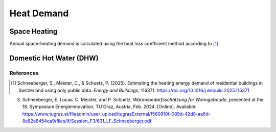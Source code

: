 Heat Demand
========================

Space Heating
--------------------

Annual space-heating demand is calculated using the heat loss coefficient method according to [1]_.

Domestic Hot Water (DHW)
------------------------



References
^^^^^^^^^^^

.. [1] Schneeberger, S., Meister, C., & Schuetz, P. (2025). 
   Estimating the heating energy demand of residential buildings in Switzerland 
   using only public data. *Energy and Buildings*, 116371. 
   https://doi.org/10.1016/j.enbuild.2025.116371

S. Schneeberger, E. Lucas, C. Meister, and P. Schuetz, *Wärmebedarfsschätzung für Wohngebäude*, presented at the 18. Symposium Energieinnovation, TU Graz, Austria, Feb. 2024. [Online]. Available: https://www.tugraz.at/fileadmin/user_upload/tugrazExternal/f560810f-089d-42d8-ae6d-8e82a8454ca9/files/lf/Session_F3/631_LF_Schneeberger.pdf


